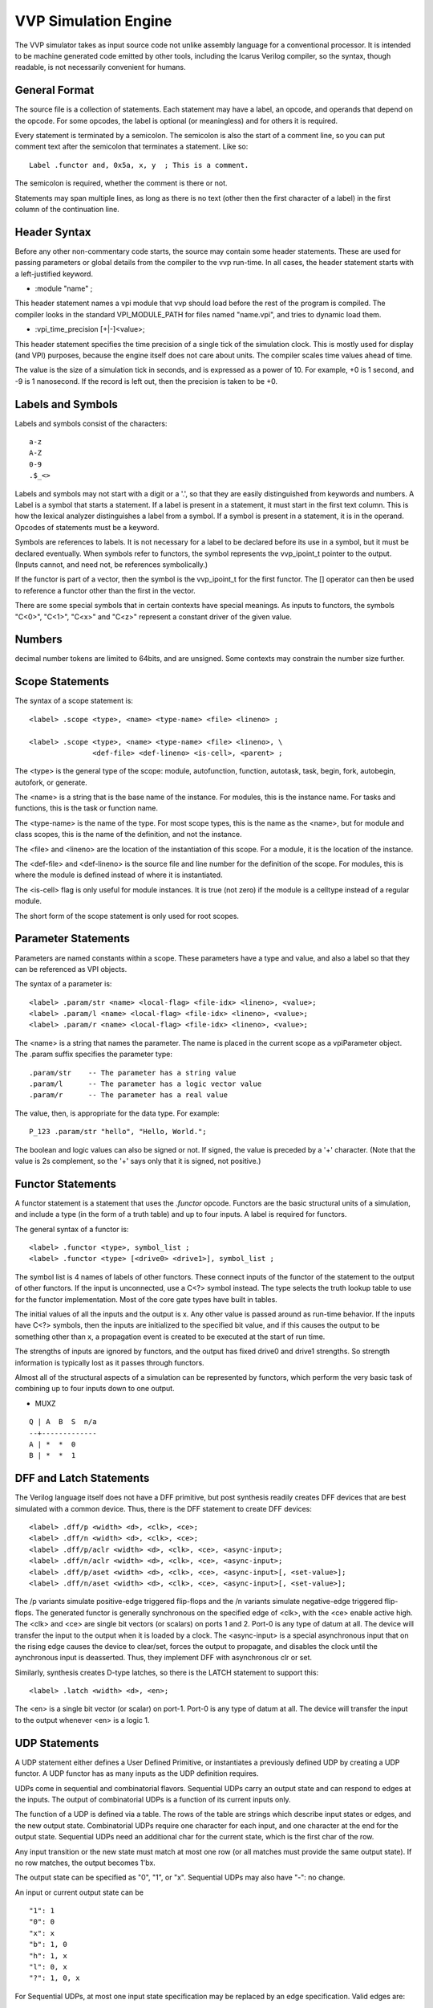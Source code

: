 
VVP Simulation Engine
=====================

The VVP simulator takes as input source code not unlike assembly
language for a conventional processor. It is intended to be machine
generated code emitted by other tools, including the Icarus Verilog
compiler, so the syntax, though readable, is not necessarily
convenient for humans.


General Format
--------------

The source file is a collection of statements. Each statement may have
a label, an opcode, and operands that depend on the opcode. For some
opcodes, the label is optional (or meaningless) and for others it is
required.

Every statement is terminated by a semicolon. The semicolon is also
the start of a comment line, so you can put comment text after the
semicolon that terminates a statement. Like so::

	Label .functor and, 0x5a, x, y  ; This is a comment.

The semicolon is required, whether the comment is there or not.

Statements may span multiple lines, as long as there is no text (other
then the first character of a label) in the first column of the
continuation line.

Header Syntax
-------------

Before any other non-commentary code starts, the source may contain
some header statements. These are used for passing parameters or
global details from the compiler to the vvp run-time. In all cases,
the header statement starts with a left-justified keyword.

* :module "name" ;

This header statement names a vpi module that vvp should load before
the rest of the program is compiled. The compiler looks in the
standard VPI_MODULE_PATH for files named "name.vpi", and tries to
dynamic load them.

* :vpi_time_precision [+|-]<value>;

This header statement specifies the time precision of a single tick of
the simulation clock. This is mostly used for display (and VPI)
purposes, because the engine itself does not care about units. The
compiler scales time values ahead of time.

The value is the size of a simulation tick in seconds, and is
expressed as a power of 10. For example, +0 is 1 second, and -9 is 1
nanosecond. If the record is left out, then the precision is taken to
be +0.

Labels and Symbols
------------------

Labels and symbols consist of the characters::

	a-z
	A-Z
	0-9
	.$_<>

Labels and symbols may not start with a digit or a '.', so that they
are easily distinguished from keywords and numbers. A Label is a
symbol that starts a statement. If a label is present in a statement,
it must start in the first text column. This is how the lexical
analyzer distinguishes a label from a symbol. If a symbol is present
in a statement, it is in the operand. Opcodes of statements must be a
keyword.

Symbols are references to labels. It is not necessary for a label to
be declared before its use in a symbol, but it must be declared
eventually. When symbols refer to functors, the symbol represents the
vvp_ipoint_t pointer to the output. (Inputs cannot, and need not, be
references symbolically.)

If the functor is part of a vector, then the symbol is the
vvp_ipoint_t for the first functor. The [] operator can then be used
to reference a functor other than the first in the vector.

There are some special symbols that in certain contexts have special
meanings. As inputs to functors, the symbols "C<0>", "C<1>", "C<x>"
and "C<z>" represent a constant driver of the given value.

Numbers
-------

decimal number tokens are limited to 64bits, and are unsigned. Some
contexts may constrain the number size further.

Scope Statements
----------------

The syntax of a scope statement is::

	<label> .scope <type>, <name> <type-name> <file> <lineno> ;

	<label> .scope <type>, <name> <type-name> <file> <lineno>, \
		       <def-file> <def-lineno> <is-cell>, <parent> ;

The <type> is the general type of the scope: module, autofunction,
function, autotask, task, begin, fork, autobegin, autofork, or generate.

The <name> is a string that is the base name of the instance. For
modules, this is the instance name. For tasks and functions, this is
the task or function name.

The <type-name> is the name of the type. For most scope types, this is
the name as the <name>, but for module and class scopes, this is the
name of the definition, and not the instance.

The <file> and <lineno> are the location of the instantiation of this
scope. For a module, it is the location of the instance.

The <def-file> and <def-lineno> is the source file and line number for
the definition of the scope. For modules, this is where the module is
defined instead of where it is instantiated.

The <is-cell> flag is only useful for module instances. It is true
(not zero) if the module is a celltype instead of a regular module.

The short form of the scope statement is only used for root scopes.

Parameter Statements
--------------------

Parameters are named constants within a scope. These parameters have a
type and value, and also a label so that they can be referenced as VPI
objects.

The syntax of a parameter is::

	<label> .param/str <name> <local-flag> <file-idx> <lineno>, <value>;
	<label> .param/l <name> <local-flag> <file-idx> <lineno>, <value>;
	<label> .param/r <name> <local-flag> <file-idx> <lineno>, <value>;

The <name> is a string that names the parameter. The name is placed in
the current scope as a vpiParameter object. The .param suffix
specifies the parameter type::

	.param/str    -- The parameter has a string value
	.param/l      -- The parameter has a logic vector value
	.param/r      -- The parameter has a real value

The value, then, is appropriate for the data type. For example::

	P_123 .param/str "hello", "Hello, World.";

The boolean and logic values can also be signed or not. If signed, the
value is preceded by a '+' character. (Note that the value is 2s
complement, so the '+' says only that it is signed, not positive.)

Functor Statements
------------------

A functor statement is a statement that uses the `.functor`
opcode. Functors are the basic structural units of a simulation, and
include a type (in the form of a truth table) and up to four inputs. A
label is required for functors.

The general syntax of a functor is::

	<label> .functor <type>, symbol_list ;
	<label> .functor <type> [<drive0> <drive1>], symbol_list ;

The symbol list is 4 names of labels of other functors. These connect
inputs of the functor of the statement to the output of other
functors. If the input is unconnected, use a C<?> symbol instead. The
type selects the truth lookup table to use for the functor
implementation. Most of the core gate types have built in tables.

The initial values of all the inputs and the output is x. Any other
value is passed around as run-time behavior. If the inputs have C<?>
symbols, then the inputs are initialized to the specified bit value,
and if this causes the output to be something other than x, a
propagation event is created to be executed at the start of run time.

The strengths of inputs are ignored by functors, and the output has
fixed drive0 and drive1 strengths. So strength information is
typically lost as it passes through functors.

Almost all of the structural aspects of a simulation can be
represented by functors, which perform the very basic task of
combining up to four inputs down to one output.

- MUXZ

::

     Q | A  B  S  n/a
     --+-------------
     A | *  *  0
     B | *  *  1


DFF and Latch Statements
------------------------

The Verilog language itself does not have a DFF primitive, but post
synthesis readily creates DFF devices that are best simulated with a
common device. Thus, there is the DFF statement to create DFF devices::

        <label> .dff/p <width> <d>, <clk>, <ce>;
        <label> .dff/n <width> <d>, <clk>, <ce>;
        <label> .dff/p/aclr <width> <d>, <clk>, <ce>, <async-input>;
        <label> .dff/n/aclr <width> <d>, <clk>, <ce>, <async-input>;
        <label> .dff/p/aset <width> <d>, <clk>, <ce>, <async-input>[, <set-value>];
        <label> .dff/n/aset <width> <d>, <clk>, <ce>, <async-input>[, <set-value>];

The /p variants simulate positive-edge triggered flip-flops and the
/n variants simulate negative-edge triggered flip-flops. The generated
functor is generally synchronous on the specified edge of <clk>, with
the <ce> enable active high. The <clk> and <ce> are single bit vectors
(or scalars) on ports 1 and 2. Port-0 is any type of datum at all. The
device will transfer the input to the output when it is loaded by a
clock. The <async-input> is a special asynchronous input that on the
rising edge causes the device to clear/set, forces the output to
propagate, and disables the clock until the aynchronous input is
deasserted. Thus, they implement DFF with asynchronous clr or set.

Similarly, synthesis creates D-type latches, so there is the LATCH
statement to support this::

        <label> .latch <width> <d>, <en>;

The <en> is a single bit vector (or scalar) on port-1. Port-0 is any
type of datum at all. The device will transfer the input to the output
whenever <en> is a logic 1.


UDP Statements
--------------

A UDP statement either defines a User Defined Primitive, or
instantiates a previously defined UDP by creating a UDP functor.  A
UDP functor has as many inputs as the UDP definition requires.

UDPs come in sequential and combinatorial flavors.  Sequential UDPs
carry an output state and can respond to edges at the inputs.  The
output of combinatorial UDPs is a function of its current inputs
only.

The function of a UDP is defined via a table.  The rows of the table
are strings which describe input states or edges, and the new output
state.  Combinatorial UDPs require one character for each input, and
one character at the end for the output state.  Sequential UDPs need
an additional char for the current state, which is the first char of
the row.

Any input transition or the new state must match at most one row (or
all matches must provide the same output state).  If no row matches,
the output becomes 1'bx.

The output state can be specified as "0", "1", or "x".  Sequential
UDPs may also have "-": no change.

An input or current output state can be

::

	"1": 1
	"0": 0
	"x": x
	"b": 1, 0
	"h": 1, x
	"l": 0, x
	"?": 1, 0, x

For Sequential UDPs, at most one input state specification may be
replaced by an edge specification.  Valid edges are:

::

	"*": (??)	"_": (?0)	"+": (?1)	"%": (?x)
	"P": (0?)			"r": (01)	"Q": (0x)
	"N": (1?)	"f": (10)			"M": (1x)
	"B": (x?)	"F": (x0)	"R": (x1)

	"n": (1?) | (?0)
	"p": (0?) | (?1)

A combinatorial UDP is defined like this::

	<type> .udp/comb "<name>", <number>, "<row0>", "<row1>", ... ;

<type> is a label that identifies the UDP.  <number> is the number of
inputs.  "<name>" is there for public identification.  Sequential UDPs
need an additional initialization value::

	<type> .udp/sequ "<name>", <number>, <init>, "<row0>", "<row1>", ... ;

<init> is the initial value for all instances of the UDP.  We do not
provide initial values for individual instances.  <init> must be a
number 0, 1, or 2 (for 1'bx).

A UDP functor instance is created so::

	<label> .udp  <type>, <symbol_list> ;

Where <label> identifies the functor, <type> is the label of a UDP
defined earlier, and <symbol_list> is a list of symbols, one for each
input of the UDP.


Variable Statements
-------------------

A variable is a bit vector that can be written by behavioral code (so
has no structural input) and propagates its output to a functor. The
general syntax of a variable is::

	<label> .var   "name", <msb> <lsb>; Unsigned logic variable
	<label> .var/s "name", <msb> <lsb>; Signed logic variable
	<label> .var/2u "name", <msb> <lsb>; Unsigned bool/bit variable
	<label> .var/2s "name", <msb> <lsb>; Signed bool/bit variable
	<label> .var/real "name", <msb>, <lsb>; real variable
	<label> .var/i "name", <msb>, <lsb>; vpiIntegerVar variable
	<label> .var/str "name"; vpiStringVar variable

The "name" is the declared base name of the original variable, for the
sake of VPI code that might access it. The variable is placed in the
current scope. The variable also has a width, defined by the indices
for the most significant and lest significant bits. If the indices are
equal (normally 0) the vector has width of one. If the width is greater
then one, a contiguous array of functors is created and the value of
the label is the address of the least significant bit.

A variable does not take inputs, since its value is set behaviorally
by assignment events. It does have output, though, and its output is
propagated into the net of functors in the usual way.

A variable gets its value by assignments from procedural code: %set
and %assign. These instructions write values to the port-0 input. From
there, the value is held.

Behavioral code can also invoke %cassign/v statements that work like
%set/v, but instead write to port-1 of the variable node. Writes to
port-1 of a variable activate continuous assign mode, where the values
written to port-0 are ignored. The continuous assign mode remains
active until a long(1) is written to port-3 (a command port).

Behavioral code may also invoke %force/v statements that write to port-2
to invoke force mode. This overrides continuous assign mode until a
long(2) is written to port-3 to disable force mode.

Net Statements
--------------

A net is similar to a variable, except that a thread cannot write to
it (unless it uses a force) and it is given a different VPI type
code. The syntax of a .net statement is also similar to but not
exactly the same as the .var statement::

	<label> .net      "name", <msb>, <lsb>, <symbol>;
	<label> .net/s    "name", <msb>, <lsb>, <symbol>;
	<label> .net8     "name", <msb>, <lsb>, <symbol>;
	<label> .net8/s   "name", <msb>, <lsb>, <symbol>;
	<label> .net/real "name", <msb>, <lsb>, <symbol>;


Like a .var statement, the .net statement creates a VPI object with
the basename and dimensions given as parameters. The symbol is a
functor that feeds into the vector of the net, and the vpiHandle
holds references to that functor.

The input of a .net is replicated to its output. In this sense, it
acts like a diode. The purpose of this node is to hold various VPI
and event trappings. The .net and .net8 nodes are vector types. They
both may represent wires, but the .net8 nodes preserve strength values
that arrive through them, while .net nodes reduce strength values to
4-value logic. The .net8 nodes should only be used when strength
information really is possible.

The <label> is required and is used to locate the net object that it
represents. This label does not map to a functor, so only references
that know they want to access .nets are able to locate the symbol. In
particular, this includes behavioral %load and %wait instructions. The
references to net and reg objects are done through the .net label
instead of a general functor symbol. The instruction stores the
functor pointer, though.

The .alias statements do not create new nodes, but instead create net
names that are aliases of an existing node. This handles special cases
where a net has different names, possibly in different scopes.

Cast Statements
---------------

Sometimes nets need to be cast from a real valued net to a bit based
net or from a bit based net to a real valued net. These statements
are used to perform that operation::

	<label> .cast/int <width>, <symbol>;
	<label> .cast/2 <width>, <symbol>;
	<label> .cast/real <symbol>;
	<label> .cast/real.s <symbol>;

For .cast/int the output <label> is a bit based net that is <width>
bits wide. The input <symbol> is expected to put real values to
this functor.

For .cast/real the output <label> is a real valued net. The input
<symbol> is expected to put bit based values and for .cast/real.s
the bits will be interpreted as a signed value.

Delay Statements
----------------

Delay nodes are structural net delay nodes that carry and manage
propagation delays. Delay nodes can have fixed delays or variable
delays. Fixed delay nodes have only the input that is to be
delayed. The delay amount is given on the node line. Variable delay
nodes have three extra inputs to receive the rise, fall and decay
times that are used for delay.

::

	.delay <width> ( <rise>, <fall>, <decay> ) <input> ;
	.delay <width> <input>, <rise>, <fall>, <decay> ;

The first form above takes three constant (64bit) numbers as the
initial delay, and takes a single input. The second form takes 4 net
inputs, with the first being the value to delay, and the remaining to
be the delay values to use. <width> specifies the bit width of the
input net, with a width of 0 used to identify a real valued net.

Module Path Delay Statements
----------------------------

A module path delay takes data from its input, then a list of module
path delays. The <src> for each possible delay set is a trigger that
activates the delay.

::

        .modpath <width> <input> , [ <src> (<delays> [? <condition>]) ] ;

<width> specifies the bit width of the input net.

Array Index Statements
----------------------

Variables can be collected into arrays. The words of the array are
declared separately, this statement collects them together::

	<label> .array "name", <last> <first> ;

the .var or .net statements after this array statement, that have the
same "name" are collected, in order, as words.

The syntax below is different, in that it creates an alias for an
existing array. The dimensions and storage are taken from the .array
at <src>.

::

        <label> .array "name", <src> ;


Event Statements
----------------

Threads need to interact with the functors of a netlist synchronously,
as well as asynchronously. There are cases where the web of functors
needs to wake up a waiting thread. The web of functors signals threads
through .event objects, that are declared like so::

	<label> .event <type>, <symbols_list>;
	<label> .event "name";


This event statement declares an object that a %wait instruction
can take as an operand. When a thread executes a %wait, it puts
itself in the notification list of the event and suspends. The
<symbols_list> is a set of inputs that can trigger the event.

The <type> describes the conditions needed to trigger the event. It
may be posedge, negedge, edge or anyedge. If the type is instead a
"name" string, then this is a named event which receives events by
the %set instruction instead of from the output of a functor.

If the event has inputs (a requirement unless it is a named event)
then it has up to 4 symbols that address functors. The event then
detects the appropriate edge on any of the inputs and signals when the
event is true. Normally (in Verilog) a posedge or negedge event only
watches a single bit, so the generated code would only include a
single symbol for the addressed bit. However, if there are several
events of the same edge in an event OR expression, the compiler may
combine up to 4 into a single event.

If many more events need to be combined together (for example due to
an event or expression in the Verilog) then this form can be used::

	<label> .event/or <symbols_list>;

In this case, the symbols list all the events that are to be combined
to trigger this event. Only one of the input events needs to trigger
to make this one go.


Resolver Statements
-------------------

Resolver statements are strength-aware functors with 4 inputs, but
their job typically is to calculate a resolved output using strength
resolution. The type of the functor is used to select a specific
resolution function.

::

	<label> .resolv tri,  <symbols_list>;
	<label> .resolv tri0, <symbols_list>;
	<label> .resolv tri1, <symbols_list>;

The output from the resolver is vvp_vector8_t value. That is, the
result is a vector with strength included.


Part Select Statements
----------------------

Part select statements are functors with three inputs. They take in at
port-0 a vector, and output a selected (likely smaller) part of that
vector. The other inputs specify what those parts are, as a canonical
bit number, and a width. Normally, those bits are constant values.

::

	<label> .part <symbol>, <base>, <wid>;
	<label> .part/pv <symbol>, <base>, <wid>, <vector_wid>;
	<label> .part/v <symbol>, <symbol>, <wid>;
	<label> .part/v.s <symbol>, <symbol>, <wid>;

The input is typically a .reg or .net, but can be any vector node in
the netlist.

The .part/pv variation is the inverse of the .part version, in that
the output is actually written to a *part* of the output. The node
uses special part-select-write functions to propagate a part of a
network. The <vector_wid> is the total width of the destination net
that part is written to. Destination nodes use this value to check
further output widths.

The .part/v variation takes a vector (or long) input on port-1 as the
base of the part select. Thus, the part select can move around. The
.part/v.s variation treats the vector as a signed value.

Part Concatenation Statements
-----------------------------

The opposite of the part select statement is the part concatenation
statement. The .concat statement is a functor node that takes at input
vector values and produces a single vector output that is the
concatenation of all the inputs.

::

        <label> .concat [W X Y Z], <symbols_list> ;

The "[" and "]" tokens surround a set of 4 numbers that are the
expected widths of all the inputs. These widths are needed to figure
the positions of the input vectors in the generated output, and are
listed in order LSB to MSB. The inputs themselves are also listed LSB
to MSB, with the LSB vector input coming through port-0 of the real
functor.

The initial output value is (W+X+Y+Z) bits of 'bx. As input values are
propagated, the bits are placed in the correct place in the output
vector value, and a new output value is propagated.


Repeat Vector Statements
------------------------

The repeat vector statement is similar to the concatenation statement,
expect that the input is repeated a constant number of times. The
format of the repeat vector statement is::

        <label> .repeat <wid>, <rept count>, <symbol> ;

In this statement, the <wid> is a decimal number that is the width of
the *output* vector. The <rept count> is the number of time the input
vector value is repeated to make the output width. The input width is
implicit from these numbers. The <symbol> is then the input source.

Substitution Statements
-----------------------

The substitution statement doesn't have a direct analog in Verilog, it
only turns up in synthesis. It is a shorthand for forms like this::

   foo = <a>;
   foo[n] = <s>;

The format of the substitute statement is::

        <label> .substitute <wid>, <soff> <swid>, <symbol>, <symbol> ;

The first <symbol> must have the width <wid>, and is passed through,
except for the bits within [<soff> +: <swid>]. The second <symbol>
collects a vector that goes into that part.

Reduction Logic
---------------

The reduction logic statements take in a single vector, and propagate
a single bit.

::

        <label> .reduce/and  <symbol> ;
        <label> .reduce/or   <symbol> ;
        <label> .reduce/xor  <symbol> ;
        <label> .reduce/nand <symbol> ;
        <label> .reduce/nor  <symbol> ;
        <label> .reduce/xnor <symbol> ;

the device has a single input, which is a vector of any width. The
device performs the logic on all the bits of the vector (a la Verilog)
and produces and propagates a single bit width vector.

Expansion Logic
---------------

Sign extension nodes are the opposite of reduction logic, in that they
take a narrow vector, or single bit, and pad it out to a wider
vector.

::

        <label> .expand/s <wid>, <symbol> ;

The .expand/s node takes an input symbol and sign-extends it to the
given width.

Force Statements (old method - remove me)
-----------------------------------------

A force statement creates functors that represent a Verilog force
statement.

::

	<label>	.force <signal>, <symbol_list>;

The symbol <signal> represents the signal which is to be forced.  The
<symbol_list> specifies the bits of the expression that is to be
forced on the <signal>.  The <label> identifies the force functors.
There will be as many force functors as there are symbols in the
<symbol_list>.

To activate and deactivate a force on a single bit, use::

	%force	<label>, <width>;
	%release <signal>;

<label>/<width> is the label/width of a vector of force functors.
<signal> is the label of the functor that drives the signal that is
being forced.

Force Statements (new method - implement me)
--------------------------------------------

A %force instruction, as described in the .var section, forces a
constant value onto a .var or .net, and the matching %release releases
that value. However, there are times when the value of a functor
(i.e. another .net) needs to be forced onto a .var or .net. For this
task, the %force/link instruction exists::

	%force/link <dst>, <src> ;
	%release/link <dst> ;

This causes the output of the node <src> to be linked to the force
input of the <dst> .var/.net node. When linked, the output functor
will automatically drive values to the force port of the destination
node. The matching %release/link instruction removes the link (a
%release is still needed) to the destination. The %release/link
releases the last %force/link, no matter where the link is from. A new
%force/link will remove a previous link.

The instructions::

	%cassign/link <dst>, <src> ;
	%deassign/link <dst> ;

are the same concept, but for the continuous assign port.

Structural Arithmetic Statements
--------------------------------

The various Verilog arithmetic operators (`+-*/%`) are available to
structural contexts as two-input functors that take in vectors. All of
these operators take two inputs and generate a fixed width output. The
input vectors will be padded if needed to get the desired output width.

::

	<label> .arith/sub  <wid>, <A>, <B>;
	<label> .arith/sum  <wid>, <A>, <B>;
	<label> .arith/mult <wid>, <A>, <B>;
	<label> .arith/div  <wid>, <A>, <B>;
	<label> .arith/mod  <wid>, <A>, <B>;

In all cases, there are no width limits, so long as the width is
fixed.

NOTE: The .arith/mult inputs are not necessarily the width of the
output. I have not decided how to handle this.

These devices support .s and .r suffixes. The .s means the node is a
signed vector device, the .r a real valued device.

Structural Compare Statements
-----------------------------

The arithmetic statements handle various arithmetic operators that
have wide outputs, but the comparators have single bit output, so they
are implemented a bit differently. The syntax, however, is very
similar::

	<label> .cmp/eeq <wid>, <A>, <B>;
	<label> .cmp/nee <wid>, <A>, <B>;
	<label> .cmp/eq  <wid>, <A>, <B>;
	<label> .cmp/ne  <wid>, <A>, <B>;
	<label> .cmp/ge  <wid>, <A>, <B>;
	<label> .cmp/gt  <wid>, <A>, <B>;
	<label> .cmp/ge.s <wid>, <A>, <B>;
	<label> .cmp/gt.s <wid>, <A>, <B>;
	<label> .cmp/weq <wid>, <A>, <B>;
	<label> .cmp/wne <wid>, <A>, <B>;

Whereas the arithmetic statements generate an output the width of
<wid>, the comparisons produce a single bit vector result. The plain
versions do unsigned comparison, but the ".s" versions to signed
comparisons. (Equality doesn't need to care about sign.)


Structural Shifter Statements
-----------------------------

Variable shifts in structural context are implemented with .shift
statements::

	<label> .shift/l <wid>, <data symbol>, <shift symbol>;
	<label> .shift/r <wid>, <data symbol>, <shift symbol>;

The shifter has a width that defines the vector width of the output, a
<data symbol> that is the input data to be shifted and a <shift-symbol>
that is the amount to shift. The vectors that come from port 0 are the
data to be shifted and must have exactly the width of the output. The
input to port 1 is the amount to shift.


Structural Function Calls
-------------------------

The .ufunc statements define a call to a user defined function.

::

	<label> .ufunc/real <flabel>, <wid>,
            [<isymbols> ( <psymbols> )] <ssymbol>;

	<label> .ufunc/vec4 <flabel>, <wid>,
            [<isymbols> ( <psymbols> )] <ssymbol>;

	<label> .ufunc/e <flabel>, <wid>, <trigger>,
            [<isymbols> ( <psymbols> )] <ssymbol>;

The first variant is used for functions that only need to be called
when one of their inputs changes value. The second variant is used
for functions that also need to be called when a trigger event occurs.

The <flabel> is the code label for the first instruction of the
function implementation. This is code that the simulator will branch
to.

The <wid> is the width of the output vector in bits.

The <trigger> is the label for the trigger event.

The <isymbols> is a list of net symbols for each of the inputs to the
function. These are points in the net, and the ufunc device watches
these nets for input changes.

The <psymbols> list is exactly the same size as the <isymbols>
list. The <psymbols> are variables that represent the input ports for
the function. The ufunc performs an assignment to these variables
before calling the function.

The <ssymbol> is the function scope name.

Thread Statements
-----------------

Thread statements create the initial threads for a simulation. These
represent the initial and always blocks, and possibly other causes to
create threads at startup.

::

	.thread <symbol> [, <flag>]

This statement creates a thread with a starting address at the
instruction given by <symbol>. When the simulation starts, a thread is
created for the .thread statement, and it starts at the <symbol>
addressed instruction.

The <flag> modifies the creation/execution behavior of the
thread. Supported flags are::

	$push -- Cause the thread to be pushed in the scheduler. This
		 only effects startup (time 0) by arranging for pushed
		 threads to be started before non-pushed threads. This
		 is useful for resolving time-0 races.

* Threads in general

Thread statements create the initial threads of a design. These
include the `initial` and `always` statements of the original
Verilog, and possibly some other synthetic threads for various
purposes. It is also possible to create transient threads from
behavioral code. These are needed to support such constructs as
fork/join, named blocks and task activation.

A transient thread is created with a %fork instruction. When a
transient thread is created this way, the operand to the %fork gives
the starting address, and the new thread is said to be a child of the
forking thread. The children of a thread are pushed onto a stack of
children. A thread can have only one direct child.

A transient thread is reaped with a %join instruction. %join waits for
the top thread in the stack of children to complete, then
continues. It is an error to %join when there are no children.

As you can see, the transient thread in VVP is a cross between a
conventional thread and a function call. In fact, there is no %call
instruction in vvp, the job is accomplished with %fork/%join in the
caller and %end in the callee. The %fork, then is simply a
generalization of a function call, where the caller does not
necessarily wait for the callee.

For all the behavior of threads and thread parentage to work
correctly, all %fork statements must have a corresponding %join in the
parent, and %end in the child. Without this proper matching, the
hierarchical relationships can get confused. The behavior of erroneous
code is undefined.

* Thread Context

The context of a thread is all the local data that only that thread
can address. The local data is broken into two address spaces: bit
memory and word memory.

The bit memory is a region of 4-value bits (0,1,x,z) that can be
addressed in strips of arbitrary length. For example, an 8-bit value
can be in locations 8 through and including 15. The bits at address 0,
1, 2 and 3 are special constant values. Reads from those locations
make vectors of 0, 1, x or z values, so these can be used to
manufacture complex values elsewhere.

The word memory is a region of tagged words. The value in each word
may be either a 64-bit unsigned integer (uint64_t), a 64-bit signed
integer (int64_t), or a 64-bit floating point number (double). These
words have a distinct address space from the bits.

* Threads and scopes

The Verilog `disable` statement deserves some special mention
because of how it interacts with threads. In particular, threads
throughout the design can affect (end) other threads in the design
using the disable statement.

In Verilog, the operand to the disable statement is the name of a
scope. The behavior of the disable is to cause all threads executing
in the scope to end. Termination of a thread includes all the children
of the thread. In vvp, all threads are in a scope, so this is how the
disable gains access to the desired thread.

It is obvious how initial/always thread join a scope. They become part
of the scope simply by being declared after a .scope declaration. (See
vvp.txt for .scope declarations.) The .thread statement placed in the
assembly source after a .scope statement causes the thread to join the
named scope.

Transient threads join a scope that is the operand to the %fork
instruction. The scope is referenced by name, and the thread created
by the fork atomically joins that scope. Once the transient thread
joins the scope, it stays there until it ends. Threads never change
scopes, not even transient threads.

Vpi Task/Function Calls
-----------------------

Threads call vpi tasks with the %vpi_call or %vpi_func
instructions. The formats are::

   %vpi_call <file-index> <lineno> <name>, <args>... ;
   %vpi_call/w <file-index> <lineno> <name>, <args>... ;
   %vpi_call/i <file-index> <lineno> <name>, <args>... ;
   %vpi_func <file-index> <lineno> <name>, <args>... ;
   %vpi_func/r <file-index> <lineno> <name>, <args>... ;
   %vpi_func/s <file-index> <lineno> <name>, <args>... ;

The <file-index> is an index into the string table. The indexed string
is the source code file name where this call appears. The <lineno> is
the line number from the source code where this task/function appears.

The <name> is a string that is the name of the system
task/function. For example, "$display", $strobe", etc. This name is
looked up and compared with the registered system tasks/functions.

The <args>... is a comma (",") separated list of arguments. These are
made available to the VPI code as vpi handles.

The plain %vpi_call will fail with an error message if a system function
is called as a task. The /w suffix version will display a warning message
if a system function is called as a task and will ignore any value that
the function tries to return. The /i suffix version silently ignores any
value returned by a system function called as a task.

* The &A<> argument

The &A<> argument is a reference to the word of a variable array. The
syntax is::

   &A '<' <symbol> , <number> '>'
   &A '<' <symbol> , <base_symbol> '>'
   &A '<' <symbol> , <base> <width> <"s" or "u"> '>'

The <symbol> is the label for a variable array, and the <number> is
the canonical word index as an unsigned integer. The second form
retrieves the <base> from the given signal or &A<>/&PV<> select.
The third form retrieves the index from thread space (<width> bits
starting at <base>). The base value may be signed or unsigned.

* The &PV<> argument

The &PV<> argument is a reference to part of a signal. The syntax is::

   &PV '<' <symbol> , <base> , <width> '>'
   &PV '<' <symbol> , <base_symbol> , <width> '>'
   &PV '<' <symbol> , <tbase> <twid> <"s" or "u"> , <width> '>'

The <symbol> is the label for a signal, the <base> is the canonical
starting bit of the part select and <width> is the number of bits in
the select. The second form retrieves the <base> from the given signal
or &A<>/&PV<> select. The third form retrieves the <base> from thread
space using <twid> bits starting at <tbase>. The base value may be
signed or unsigned.

Truth Tables
------------

The logic that a functor represents is expressed as a truth table. The
functor has four inputs and one output. Each input and output has one
of four possible values (0, 1, x and z) so two bits are needed to
represent them. So the input of the functor is 8 bits, and the output
2 bits. A complete lookup table for generating the 2-bit output from
an 8-bit input is 512 bits. That can be packed into 64 bytes. This is
small enough that the table should take less space than the code to
implement the logic.

To implement the truth table, we need to assign 2-bit encodings for
the 4-value signals. I choose, pseudo-randomly, the following
encoding::

	1'b0  : 00
	1'b1  : 01
	1'bx  : 10
	1'bz  : 11

The table is an array of 64 bytes, each byte holding 4 2-bit
outputs. Construct a 6-bit byte address with inputs 1, 2 and 3 like
so::

	 332211

The input 0 2-bits can then be used to select which of the 4 2-bit
pairs in the 8-bit byte are the output::

	MSB -> zzxx1100 <- LSB

A complete truth table, then is described as 64 8-bit bytes.

The vvp engine includes truth tables for the primitive gate types, so
none needs to be given by the programmer. It is sufficient to name the
type to get that truth table.


Executable Instructions
-----------------------

Threads run executable code, much like a processor executes machine
code. VVP has a variety of opcodes for executable instructions. All of
those instructions start with '%' and go into a single address
space. Labels attached to executable instructions get assigned the
address of the instruction, and can be the target of %jmp instructions
and starting points for threads.

The opcodes.txt file has a more detailed description of all the
various instructions.


The Relationship Between Functors, Threads And Events
-----------------------------------------------------

Given the above summary of the major components of vvp, some
description of their relationship is warranted. Functors provide a
structural description of the design (so far as it can be described
structurally) and these functors run independently of the threads. In
particular, when an input to a functor is set, it calculates a new
output value; and if that output is different from the existing
output, a propagation event is created. Functor output is calculated
by truth table lookup, without the aid of threads.

Propagation events are one of three kinds of events in vvp. They are
scheduled to execute at some time, and they simply point to the functor
that is to have its output propagated. When the event expires, the
output of the referenced functor is propagated to all the inputs that
it is connected to, and those functors in turn create new events if
needed.

Assignment events (the second of three types of events) are created
by non-blocking assignments in behavioral code. When the `<=` is
executed (a %assign in vvp) an assign event is created, which includes
the vvp_ipoint_t pointer to the functor input to receive the value,
as well as the value. These are distinct from propagation events because:

	a) There is no functor that has as its output the value to be
	   assigned (this is how values get into the functor net in
	   the first place), and

	b) This allows for behavioral code to create waveforms of
	   arbitrary length that feed into a variable. Verilog allows
	   this of non-blocking assignments, but not of gate outputs.

The last type of event is the thread schedule event. This event simply
points to a thread to be executed. Threads are made up of a virtual
processor with a program counter and some private storage. Threads
can execute %assign instructions to create assignment events, and can
execute %set instructions to do blocking assignments. Threads can also
use %load to read the output of functors.

The core event scheduler takes these three kinds of events and calls
the right kind of code to cause things to happen in the design. If the
event is a propagate or assignment event, the network of functors is
tickled; if the event is a thread schedule, then a thread is run. The
implementation of the event queue is not important, but currently is
implemented as a `skip list`. That is, it is a sorted singly linked
list with skip pointers that skip over delta-time events.

The functor net and the threads are distinct. They communicate through
thread instructions %set, %assign, %waitfor and %load. So far as a thread
is concerned, the functor net is a blob of structure that it pokes and
prods via certain functor access instructions.


VVP Compilation And Execution
-----------------------------

The vvp program operates in a few steps:

	1) Initialization
		Data structures are cleared to empty, and tables are
		readied for compilation.

	2) Compilation
		The input file is read and compiled. Symbol tables are
		build up as needed, objects are allocated and linked
		together.

	3) Cleanup
		Symbol tables and other resources used only for
		compilation are released to reduce the memory
		footprint.

	4) Simulation
		Event simulation is run.


The initialization step is performed by the compile_init() function in
compile.cc. This function in turn calls all the \*_init() functions in
other parts of the source that need initialization for compile. All
the various sub-init functions are called <foo>_init().

Compilation is controlled by the parser, it parse.y. As the parser
reads and parses input, the compilation proceeds in the rules by
calling various compile_* functions. All these functions live in the
compile.cc file. Compilation calls other sections of the code as
needed.

When the parser completes compilation, compile_cleanup() is called to
finish the compilation process. Unresolved references are completed,
then all the symbol tables and other compile-time-only resources are
released. Once compile_cleanup() returns, there is no more use for the
parser for the function in compile.cc.

After cleanup, the simulation is started. This is done by executing
the schedule_simulate() function. This does any final setup and starts
the simulation running and the event queue running.


How To Get From There To Here
-----------------------------

The vvp simulation engine is designed to be able to take as input a
compiled form of Verilog. That implies that there is a compiler that
compiles Verilog into a form that the vvp engine can read.


* Boolean logic gates

Gates like AND, OR and NAND are implemented simply and obviously by
functor statements. Any logic up to 4 inputs can be implemented with a
single functor. For example::

	and gate (out, i1, i2, i3);

becomes::

	gate	.functor and, i1, i2, i3;

Notice the first parameter of the .functor is the type. The type
includes a truth table that describes the output with a given
input. If the gate is wider than four inputs, then cascade
functors. For example::

	and gate (out, i1, i2, i3, i4, i5, i6, i7, i8);

becomes::

	gate.0	.functor and, i1, i2, i3, i4;
	gate.1	.functor and, i5, i6, i7, i8;
	gate	.functor and, gate.0, gate.1;


* reg and other variables

Reg and integer are cases of what Verilog calls `variables`.
Variables are, simply put, things that behavioral code can assign
to. These are not the same as `nets`, which include wires and the
like.

Each bit of a variable is created by a `.var` statement. For example::

	reg a;

becomes::

	a	.var "a", 0, 0;


* named events

Events in general are implemented as functors, but named events in
particular have no inputs and only the event output. The way to
generate code for these is like so::

	a  .event "name";

This creates a functor and makes it into a mode-2 functor. Then the
trigger statement, "-> a", cause a `%set a, 0;` statement be
generated. This is sufficient to trigger the event.


Automatically Allocated Scopes
------------------------------

If a .scope statement has a <type> of autofunction or autotask, the
scope is flagged as being an automatically allocated scope. The functor
for each variable or event declared in that scope is added to a list
of items that need to be automatically allocated for each dynamic
instance of that scope.

Before copying the input parameters of an automatic function or task
into the scope variables, a new scope instance needs to be allocated.
For function or task calls in procedural code, this is handled by the
%alloc instruction. For structural function calls, this is handled
by the phantom code generated by the .ufunc statement. In both cases,
VVP attempts to use a previously freed scope instance - only if none
are available is a new instance created.

After copying the result of an automatic function or the output
parameters of an automatic task, the scope instance can be freed.
For function or task calls in procedural code, this is handled by the
%free instruction. For structural function calls, this is handled
by the phantom code generated by the .ufunc statement. In both cases,
VVP adds the instance to a list of freed instances for that scope,
which allows the storage to be reused the next time a new instance
is required.

For each automatically allocated scope instance, VVP creates an array
of items, referred to as the scope context. Each item in this array is
a pointer to the allocated storage for holding the state of one scope
variable or event. The index into this array for any given variable
or event, referred to as the context index, is stored in the functor
associated with that variable or event.

Each VVP thread keeps track of its current write context and current
read context. For threads executing in a static scope, these are both
initialized to null values. For threads executing in an automatically
allocated scope, these are both initialized to refer to the context
allocated to that scope.

Before starting the copying of the input parameters of an automatic
function or task, the current write context of the caller thread is
set to the context allocated for that function/task call. After the
thread that executed the function/task body has been rejoined and
before starting the copying of the result or output parameters, the
current write context is reset to its previous value and the current
read context is set to the context allocated for the function/task
call. After finishing the copying of the result or output parameters,
the current read context is reset to its previous value.

When reading or writing the state of an automatically allocated
variable or event, the associated functor indirects through the
current read or write context of the running thread, using its
stored context index.

::

    /*
     * Copyright (c) 2001-2009 Stephen Williams (steve@icarus.com)
     *
     *    This source code is free software; you can redistribute it
     *    and/or modify it in source code form under the terms of the GNU
     *    General Public License as published by the Free Software
     *    Foundation; either version 2 of the License, or (at your option)
     *    any later version.
     *
     *    This program is distributed in the hope that it will be useful,
     *    but WITHOUT ANY WARRANTY; without even the implied warranty of
     *    MERCHANTABILITY or FITNESS FOR A PARTICULAR PURPOSE.  See the
     *    GNU General Public License for more details.
     *
     *    You should have received a copy of the GNU General Public License
     *    along with this program; if not, write to the Free Software
     *    Foundation, Inc., 51 Franklin Street, Fifth Floor, Boston, MA 02110-1301, USA.
     */
